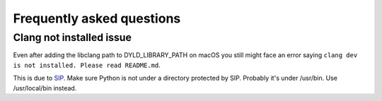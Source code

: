 Frequently asked questions
^^^^^^^^^^^^^^^^^^^^^^^^^^

Clang not installed issue
=========================

Even after adding the libclang path to DYLD_LIBRARY_PATH on macOS you still might face an error saying
``clang dev is not installed. Please read README.md``.

This is due to `SIP <https://support.apple.com/en-us/HT204899>`_.
Make sure Python is not under a directory protected by SIP. Probably it's under /usr/bin.
Use /usr/local/bin instead.

